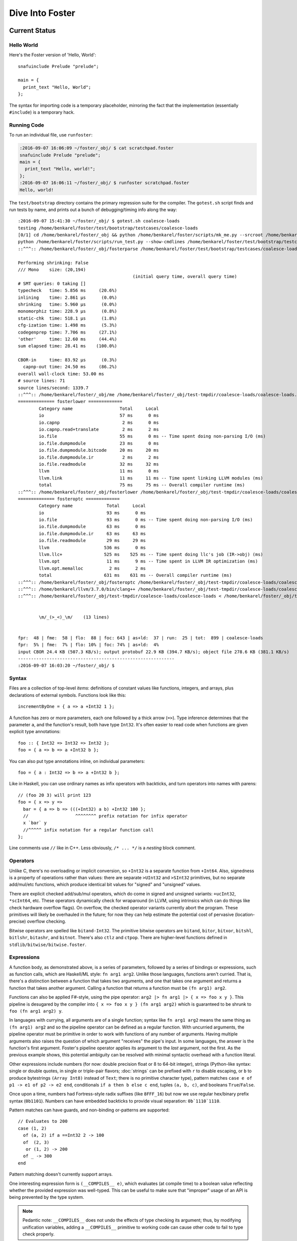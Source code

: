 Dive Into Foster
================

Current Status
--------------

Hello World
~~~~~~~~~~~

Here's the Foster version of 'Hello, World'::

    snafuinclude Prelude "prelude";

    main = {
      print_text "Hello, World";
    };

The syntax for importing code is a temporary placeholder, mirroring the fact
that the implementation (essentially ``#include``) is a temporary hack.

Running Code
~~~~~~~~~~~~

To run an individual file, use ``runfoster``:

.. code-block:: bash

    :2016-09-07 16:06:09 ~/foster/_obj/ $ cat scratchpad.foster
    snafuinclude Prelude "prelude";
    main = {
      print_text "Hello, world!";
    };
    :2016-09-07 16:06:11 ~/foster/_obj/ $ runfoster scratchpad.foster
    Hello, world!


The ``test/bootstrap`` directory contains the primary regression suite for
the compiler. The ``gotest.sh`` script finds and run tests by name, and
prints out a bunch of debugging/timing info along the way::

    :2016-09-07 15:41:30 ~/foster/_obj/ $ gotest.sh coalesce-loads
    testing /home/benkarel/foster/test/bootstrap/testcases/coalesce-loads
    [0/1] cd /home/benkarel/foster/_obj && python /home/benkarel/foster/scripts/mk_me.py --srcroot /home/benkarel/foster --bindir /home/benkarel/foster/_obj --optimize
    python /home/benkarel/foster/scripts/run_test.py --show-cmdlines /home/benkarel/foster/test/bootstrap/testcases/coalesce-loads/coalesce-loads.foster
    ::^^^:: /home/benkarel/foster/_obj/fosterparse /home/benkarel/foster/test/bootstrap/testcases/coalesce-loads/coalesce-loads.foster /home/benkarel/foster/_obj/test-tmpdir/coalesce-loads/coalesce-loads.foster.parsed.cbor -I /home/benkarel/foster/stdlib

    Performing shrinking: False
    /// Mono    size: (20,194)
                                                (initial query time, overall query time)
    # SMT queries: 0 taking []
    typecheck   time: 5.856 ms     (20.6%)
    inlining    time: 2.861 μs      (0.0%)
    shrinking   time: 5.960 μs      (0.0%)
    monomorphiz time: 228.9 μs      (0.8%)
    static-chk  time: 518.1 μs      (1.8%)
    cfg-ization time: 1.498 ms      (5.3%)
    codegenprep time: 7.706 ms     (27.1%)
    'other'     time: 12.60 ms     (44.4%)
    sum elapsed time: 28.41 ms    (100.0%)

    CBOR-in     time: 83.92 μs      (0.3%)
      capnp-out time: 24.50 ms     (86.2%)
    overall wall-clock time: 53.00 ms
    # source lines: 71
    source lines/second: 1339.7
    ::^^^:: /home/benkarel/foster/_obj/me /home/benkarel/foster/_obj/test-tmpdir/coalesce-loads/coalesce-loads.foster.parsed.cbor /home/benkarel/foster/_obj/test-tmpdir/coalesce-loads/coalesce-loads.foster.checked.pb +RTS -smeGCstats.txt -K400M -RTS --interactive
    ============== fosterlower =============
            Category name                  Total     Local
            io                             57 ms      0 ms
            io.capnp                        2 ms      0 ms
            io.capnp.read+translate         2 ms      2 ms
            io.file                        55 ms      0 ms -- Time spent doing non-parsing I/O (ms)
            io.file.dumpmodule             23 ms      0 ms
            io.file.dumpmodule.bitcode     20 ms     20 ms
            io.file.dumpmodule.ir           2 ms      2 ms
            io.file.readmodule             32 ms     32 ms
            llvm                           11 ms      0 ms
            llvm.link                      11 ms     11 ms -- Time spent linking LLVM modules (ms)
            total                          75 ms     75 ms -- Overall compiler runtime (ms)
    ::^^^:: /home/benkarel/foster/_obj/fosterlower /home/benkarel/foster/_obj/test-tmpdir/coalesce-loads/coalesce-loads.foster.checked.pb -o coalesce-loads.foster -outdir /home/benkarel/foster/_obj/test-tmpdir/coalesce-loads -fosterc-time -bitcodelibs /home/benkarel/foster/_obj/_bitcodelibs_ -dump-prelinked
    ============== fosteroptc =============
            Category name             Total     Local
            io                        93 ms      0 ms
            io.file                   93 ms      0 ms -- Time spent doing non-parsing I/O (ms)
            io.file.dumpmodule        63 ms      0 ms
            io.file.dumpmodule.ir     63 ms     63 ms
            io.file.readmodule        29 ms     29 ms
            llvm                     536 ms      0 ms
            llvm.llc+                525 ms    525 ms -- Time spent doing llc's job (IR->obj) (ms)
            llvm.opt                  11 ms      9 ms -- Time spent in LLVM IR optimization (ms)
            llvm.opt.memalloc          2 ms      2 ms
            total                    631 ms    631 ms -- Overall compiler runtime (ms)
    ::^^^:: /home/benkarel/foster/_obj/fosteroptc /home/benkarel/foster/_obj/test-tmpdir/coalesce-loads/coalesce-loads.foster.preopt.bc -fosterc-time -o /home/benkarel/foster/_obj/test-tmpdir/coalesce-loads/coalesce-loads.foster.o -tailcallopt -O0 -dump-preopt -dump-postopt
    ::^^^:: /home/benkarel/llvm/3.7.0/bin/clang++ /home/benkarel/foster/_obj/test-tmpdir/coalesce-loads/coalesce-loads.foster.o /home/benkarel/foster/_obj/_nativelibs_/libfoster_main.o /home/benkarel/foster/_obj/_nativelibs_/libchromium_base.so /home/benkarel/foster/_obj/_nativelibs_/libcoro.a /home/benkarel/foster/_obj/_nativelibs_/libcycle.a -lpthread -lrt -lglib-2.0 -latomic -o /home/benkarel/foster/_obj/test-tmpdir/coalesce-loads/coalesce-loads -Wl,-R,/home/benkarel/foster/_obj/_nativelibs_
    ::^^^:: /home/benkarel/foster/_obj/test-tmpdir/coalesce-loads/coalesce-loads < /home/benkarel/foster/_obj/test-tmpdir/coalesce-loads/_extracted_input.txt > /home/benkarel/foster/_obj/test-tmpdir/coalesce-loads/actual.txt


            \m/_(>_<)_\m/    (13 lines)


    fpr:  48 | fme:  58 | flo:  88 | foc: 643 | as+ld:  37 | run:  25 | tot:  899 | coalesce-loads
    fpr:  5% | fme:  7% | flo: 10% | foc: 74% | as+ld:  4%
    input CBOR 24.4 KB (507.3 KB/s); output protobuf 22.9 KB (394.7 KB/s); object file 278.6 KB (381.1 KB/s)
    ------------------------------------------------------------
    :2016-09-07 16:03:20 ~/foster/_obj/ $


Syntax
~~~~~~

Files are a collection of top-level *items*: definitions of constant values like
functions, integers, and arrays, plus declarations of external symbols.
Functions look like this::

    incrementByOne = { a => a +Int32 1 };

A function has zero or more parameters, each one followed by a thick arrow (``=>``).
Type inference determines that the parameter ``a``, and the function's result,
both have type ``Int32``.
It's often easier to read code when functions are given explicit type annotations::

    foo :: { Int32 => Int32 => Int32 };
    foo = { a => b => a +Int32 b };

You can also put type annotations inline, on individual parameters::

    foo = { a : Int32 => b => a +Int32 b };

Like in Haskell, you can use ordinary names as infix operators with backticks,
and turn operators into names with parens::

    // (foo 20 3) will print 123
    foo = { x => y =>
      bar = { a => b => (((+Int32) a b) +Int32 100 };
      //                  ^^^^^^^^ prefix notation for infix operator
      x `bar` y
      //^^^^^ infix notation for a regular function call
    };

Line comments use ``//`` like in C++.
Less obviously, ``/* ... */`` is a *nesting* block comment.

Operators
~~~~~~~~~

Unlike C, there's no overloading or implicit conversion, so ``+Int32``
is a separate function from ``+Int64``. Also, signedness is a property of
operations rather than values: there are separate
``>UInt32`` and ``>SInt32`` primitives, but no separate add/mul/etc functions,
which produce identical bit values for "signed" and "unsigned" values.

There are explicit checked add/sub/mul operators,
which do come in signed and unsigned variants:
``+ucInt32``, ``*scInt64``, etc.
These operators dynamically check for wraparound (in LLVM, using intrinsics
which can do things like check hardware overflow flags).
On overflow, the checked operator variants currently abort the program.
These primitives will likely be overhauled in the future; for now they can
help estimate the potential cost of pervasive (location-precise) overflow checking.

Bitwise operators are spelled like ``bitand-Int32``. The primitive bitwise operators are
``bitand``, ``bitor``, ``bitxor``, ``bitshl``, ``bitlshr``, ``bitashr``, and ``bitnot``.
There's also ``ctlz`` and ``ctpop``.
There are higher-level functions defined in ``stdlib/bitwise/bitwise.foster``.

Expressions
~~~~~~~~~~~

A function body, as demonstrated above, is a series of parameters,
followed by a series of bindings or expressions, such as function calls,
which are Haskell/ML style: ``fn arg1 arg2``. Unlike those languages,
functions aren't curried. That is, there's a distinction between a function
that takes two arguments, and one that takes one argument and returns a function
that takes another argument. Calling a function that returns a function
must be ``(fn arg1) arg2``.

Functions can also be applied F#-style, using the pipe operator:
``arg2 |> fn arg1 |> { x => foo x y }``.
This pipeline is desugared by the compiler into ``{ x => foo x y } (fn arg1 arg2)``
which is guaranteed to be shrunk to ``foo (fn arg1 arg2) y``.

In languages with currying, all arguments are of a single function;
syntax like ``fn arg1 arg2`` means the same thing as ``(fn arg1) arg2``
and so the pipeline operator can be defined as a regular function.
With uncurried arguments, the pipeline operator must be primitive in
order to work with functions of any number of arguments.
Having multiple arguments also raises the question of which argument
"receives" the pipe's input.
In some languages, the answer is the function's first argument.
Foster's pipeline operator applies its argument to the *last* 
argument, not the first.
As the previous example shows, this potential ambiguity can be resolved with
minimal syntactic overhead with a function literal.

.. todo
  I'm considering whether having two pipe variants for "near"/"far"
  applications might be a worthwhile tradeoff. Potentially with
  ``|>>`` for far and ``|>`` for near, or keep ``|>`` for far and
  use something like ``..`` for near, mirroring/reflecting the
  connection between record field lookup and functional methods.

Other expressions include numbers (for now: double precision float or
8 to 64-bit integer), strings (Python-like syntax: single or double quotes,
in single or triple-pair flavors; :doc:`strings` can be prefixed with ``r`` to
disable escaping, or ``b`` to produce bytestrings ``(Array Int8)`` instead
of ``Text``; there is no primitive character type), pattern matches
``case e of p1 -> e1 of p2 -> e2 end``, conditionals ``if a then b else c end``,
tuples ``(a, b, c)``, and booleans ``True``/``False``.

Once upon a time, numbers had Fortress-style radix suffixes (like ``8FFF_16``)
but now we use regular hex/binary prefix syntax (``0b1101``). Numbers can have
embedded backticks to provide visual separation: ``0b`1110`1110``.

Pattern matches can have guards, and non-binding or-patterns are supported::

    // Evaluates to 200
    case (1, 2)
      of (a, 2) if a ==Int32 2 -> 100
      of  (2, 3)
       or (1, 2) -> 200
      of _ -> 300
    end

Pattern matching doesn't currently support arrays.

One interesting expression form is ``(__COMPILES__ e)``,
which evaluates (at compile time) to a boolean value reflecting whether
the provided expression was well-typed.
This can be useful to make sure that "improper" usage of an API
is being prevented by the type system.

.. note::

  Pedantic note: ``__COMPILES__`` does not undo the effects of type checking
  its argument; thus, by modifying unification variables, adding a
  ``__COMPILES__`` primitive to working code can cause other code to fail
  to type check properly.

Some expressions are represented with primitive functions rather than
dedicated syntax. For example, instead of Python-style ``[1, 2, 3]``
for arrays, we get by with ``prim mach-array-literal 1 2 3``.
It's ugly but it retains flexibility.
Better syntax will likely come in the future, but a big question is:
for what data structures?


Statements
~~~~~~~~~~

Within a function body: bindings or expressions. Bindings of recursive functions
use a ``REC`` marker. Destructuring binds are supported for tuples::

   ex = { p : (Int32, Int32) =>
     let (a, b) = p;
     a +Int32 b
   };

At file scope, we can also define new datatypes::

    type case List (a:Type)
           of $Cons a (List a)
           of $Nil
           ;

The ``$`` marker is required to syntactically identify data constructors
in patterns and data type definitions (but not for e.g. function calls).


Effects and Handlers
~~~~~~~~~~~~~~~~~~~~

Foster includes a system of algebraic effects and handlers.
The design is inspired by much prior work, especially (but not limited to) Koka.

For those with a systems background: effects and handlers are the
linguistic analogue to system calls. They enable a lot of cool stuff!

Typechecking tracks each function's *effects*, which describe the sorts of
actions that might be triggered while executing the function.
As with types, effects can be inferred or written out explicitly.
Syntactically, effects are "attached" to a function's return type.
For example, if ``foo`` is a procedure which takes and returns unit values,
and might have effects ``Eff1`` and ``Eff2``, we'd write its signature like so::

    foo :: { () => () @ (Eff1, Eff2) };

To use higher order functions, we must be able to describe effects abstractly.
For example, when we call the ``listMap`` function, the effect of the call
is precisely the effect of the function we provide. Written out in full,
the ``listMap`` function has a signature like so::

    listMap :: forall (a:Type) (b:Type) (e:Effect)
                  { List a => { a => b @ e } => List b @ e };

We also sometimes want to combine effects. For example, suppose we wanted to
map a list, but also print a message to the console for each element::

    listMapAndLog :: forall (a:Type) (b:Type) (e:Effect)
                  { List a => { a => b @ e } => List b @ (Log|e) };
    listMapAndLog = { list => fn =>
      listMap list { a => log "."; fn a }
    };

The ``(Log|e)`` syntax is called an *open effect*; it just means that calling
``listMapAndLog`` function can perform whatever effect(s) ``fn`` can do,
plus also logging.

A *closed effect* describes a known and finite set of effects.

One subtlety here is that it's often convenient to write a finite list of known
effects in types, but generally what we really mean by that is "at least these
effects", not "exactly these effects". That is, what we usually want is "closed"
syntax but open semantics. Accordingly, the way to actually write a closed effect
is with a trailing closed bar and no variable, like ``(Foo, Bar|)``.
Writing ``(Foo, Bar)`` by itself will be implictly translated to an open effect
``(Foo, Bar|e)`` and the effect variable ``e`` will be implicitly quantified over.


At the value level, we can also declare our own domain-specific effects.
An example to demonstrate the syntax for doing so::

    effect MyEffectType (a:Boxed)
      of $MyEffect      a           => Int32;
      of $MyOtherEffect Int32 Int64 => a;

This allows ``(MyEffectType Foo)`` to be used as an effect, for any boxed type Foo.
It also declares functions to *perform* particular effects.
In this example, the compiler would generate symbols with the following types:

    do_MyEffect      :: forall (a:Boxed) { a              => Int32 @(MyEffectType a) };
    do_MyOtherEffect :: forall (a:Boxed) { Int32 => Int64 => a     @(MyEffectType a) };

Handlers allow us to give specific behavior to a user-defined effect.
An example of the syntax is::

    handle some-effectful-expression !
      of $MyEffect x -> resume 0
      of $MyOtherEffect x y -> resume (generate-an-a !)

      as { fin => ... }
    end

Within the right-hand-side of each "arm" of the handler,
the compiler defines a function called ``resume`` which takes
a value of the effect constructor's return type. Calling the ``resume``
function transfers control back to call that was performing the effect.
A handler doesn't have to call ``resume``; for example, if we wanted to give
our effect exception-like semantics, we would not resume the code that threw
the exception. The ``resume`` function is a *tiny* bit magical: it can be stored
in the heap, but it can be called at most once. (The current implementation simply
halts the program; in the future we might have it raise a different effect in turn.)

One other subtlety: The ``resume`` function re-executes the target code with the
same effect handler in place. This is a convenient default, but for more advanced
uses of effect, such as for doing user-level scheduling, we sometimes want to
execute the target code in the presence of a different handler. To do this,
the compiler also silently defines a symbol called ``resume_bare``.

The ``as`` clause is optional; it allows a transformation to be applied to the
return value of the handled code. The difference between ``handle e |> xform of ... end``
and ``handle e ... as xform end`` is that the former runs the ``xform`` function
"under" the handler, and the latter runs it "outside" of the handler. Either way,
the ``xform`` function only applies to the value returned by the handled expression,
not the return value of the handler arms (should they choose to not call ``resume``).

Built atop the effect system, we support Lua-style coroutines as a library.

Others have used algebraic effects and handlers to tackle parsing, concurrency,
exceptions, ambient/implicit variables, and generators. These use cases could
all be handled by Foster's primitives.

One example which Foster cannot directly encode is nondeterministic choice, which
is usually implemented by having the effect handler call the ``resume`` function
multiple times. This is an intentional tradeoff: sacrificing some generality for
a faster implementation and a simpler mental model.


Interrupts
~~~~~~~~~~

The Foster compiler has a flag (``--optc-arg=-foster-insert-timer-checks``)
to insert flag checks, ensuring that a finite number
of instructions are executed between flag checks. A timer thread in the
runtime sets the flag every 16ms. Eventually, these timer interrupts should
cause a coroutine yield, which will enable (nested) scheduling. For now,
the runtime just prints a message whenever the flag trips.


Types
~~~~~

Polymorphism
************

Functions can be given polymorphic type annotations::

   foo :: forall (t:Type) { Array t => Int32 };
   foo = { a => arrayLength32 a };

Individual functions can also be made polymorphic without a separate type
annotation::

   foo = { forall t:Type, a : Array t => arrayLength32 a };

Unlike many languages, Foster uses a kind system to differentiate
between values which are guaranteed to be represented as a pointer,
and values which may or may not be pointer-sized.
The former have kind ``Boxed``, the latter have kind ``Type``.
The primary restriction is that when passing around polymorphic functions
in a higher-order way (that is, when using higher-rank polymorphism),
they must abstract over ``Boxed`` types, since we can provide only
a single compiled implementation and we can't control what type the
caller provides when instantiating the polymorphic function.

This restriction could be lifted by using intensional polymorphism.
I'm undecided on whether it's better to accept the restriction that
reflects an implementation constraint, or extend the implementation
(and add some complexity, and add a different sort of constraint,
in the form of limiting separate compilation)
to lift the constraint. The main issue where this comes up is
in monadic-style encodings, where it's kinda painful to be restricted
to only defining monads over boxed types.

Effects
*******

We have (some) support for Koka-style effects. In this example, we verify
that passing a function which has the Net and Console effects cannot be
passed if the caller allows only the Console effect, but is allowed if
the caller allows Console and Net::

    expect_i1 False;
    print_i1 (__COMPILES__ {
            chk : { { () @(Console)     } => () } =>
            f1  :   { () @(Net,Console) }         =>
            chk f1;
          });

    expect_i1 True;
    print_i1 (__COMPILES__ {
            chk : { { () @(Console,Net) } => () } =>
            f2 :    { () @(Net,Console) }         =>
            chk f2;
          });

However, the standard library does not yet make use of effect types.
At the moment, they're only used for coroutines, to track what type
the coroutine is going to yield. Any function called by a coroutine
is allowed to yield a value (that's what it means to support stackful
coroutines).

Refinements
***********

Unlike most languages, we support refinement types, which are statically
checked using an SMT solver.

Here's a silly example, which shows that we can require the caller pass
only arrays of length 3::

    arrayLenInp3 :: { % aa3 : Array Int32 : prim_arrayLength aa3 ==Int64 3 => Int32 };
    arrayLenInp3 = { a3 => 0 };

    la = prim mach-array-literal 1 2 (opaquely_i32 3);
    la2 = prim mach-array-literal 1 (opaquely_i32 3);

    expect_i1 True;
    print_i1 (__COMPILES__ arrayLenInp3 la);

    expect_i1 False;
    print_i1 (__COMPILES__ arrayLenInp3 la2);

Another silly example, demonstrating the connection between type annotations
and the variables affected by the annotation::

    expgt2 :: { % zz : Int32 : zz >UInt32 2 => Int32 };
    expgt2 = { yy =>
      prim assert-invariants (yy >=UInt32 1);
      0
    };

Note that the SMT solver performed the following chain of reasoning:
``zz = yy``, and ``zz > 2``, therefore ``yy >= 1`` is true.

A less-silly example is in the Foster implementation of ``siphash``,
which uses the ``subscript-static`` primitive to perform array indexing
safely without runtime bounds checking.

C2Foster
--------

One bit of developing-but-cool infrastructure is a program to translate
C code into Foster code. ``csmith-minimal.sh`` generates random C programs
(in a restricted subset of C), which ``c2foster`` then translates into
Foster code.

For example, given the following C code::

    #include <stdio.h>

    int foo(int x) { return x; }
    int main() {
      printf("%d\n", foo(3 << 3));
    }

we automatically produce the following Foster code::

    snafuinclude C2F "c2f";
    foo = { x : Int32 => x };

    main = { print_i32 (foo (bitshl-Int32 3 3)) };


Implementation
--------------

Interpretation
~~~~~~~~~~~~~~

There is a small-step interpreter, available via the ``--interpret`` flag.
It's mainly intended as a reference semantics, not a day-to-day REPL or
anything like that. It's likely somewhat bitrotted at this point.

Compilation
~~~~~~~~~~~

The Foster middle-end does some high-level optimizations like contification
and inlining. The LLVM backend then does further work.

The following small Foster program::

    main = {
      REC loop = { x =>
        case x
          of 0 -> x
          of _ -> loop (x -Int32 1)
        end
      };
      print_i32 (loop (opaquely_i32 3));
    };


produces the following lightly-optimized LLVM IR, in which the local function
has become a set of local basic blocks::

    define void @foster__main() #2 gc "fostergc" {
    entry:
      %".x!580" = call i32 @opaquely_i32(i32 3)                   ; #uses = 1	; i32
      br label %contified_postalloca.L591

    contified_postalloca.L591:                        ; preds = %case_arm.L594, %entry
      %"scrut.occ!615" = phi i32 [ %".x!580", %entry ], [ %".x!578", %case_arm.L594 ] ; #uses = 3	; i32
      %cond = icmp eq i32 %"scrut.occ!615", 0                     ; #uses = 1	; i1
      br i1 %cond, label %case_arm.L593, label %case_arm.L594

    case_arm.L594:                                    ; preds = %contified_postalloca.L591
      %".x!578" = sub i32 %"scrut.occ!615", 1                     ; #uses = 1	; i32
      br label %contified_postalloca.L591

    case_arm.L593:                                    ; preds = %contified_postalloca.L591
      call void @print_i32(i32 %"scrut.occ!615"), !willnotgc !4
      ret void
    }

which gets translated to this assembly code (use the ``--asm`` flag)::

    foster__main:                           # @foster__main
    # BB#0:                                 # %entry
            pushl	%ebp
            movl	%esp, %ebp
            subl	$24, %esp
            movl	$3, %eax
            movl	$3, (%esp)
            movl	%eax, -4(%ebp)          # 4-byte Spill
            calll	opaquely_i32
            movl	%eax, -8(%ebp)          # 4-byte Spill
    .LBB14_1:                               # %contified_postalloca.L591
                                            # =>This Inner Loop Header: Depth=1
            movl	-8(%ebp), %eax          # 4-byte Reload
            cmpl	$0, %eax
            movl	%eax, -12(%ebp)         # 4-byte Spill
            je	.LBB14_3
    # BB#2:                                 # %case_arm.L594
                                            #   in Loop: Header=BB14_1 Depth=1
            movl	-12(%ebp), %eax         # 4-byte Reload
            subl	$1, %eax
            movl	%eax, -8(%ebp)          # 4-byte Spill
            jmp	.LBB14_1
    .LBB14_3:                               # %case_arm.L593
            movl	-12(%ebp), %eax         # 4-byte Reload
            movl	%eax, (%esp)
            calll	print_i32
            addl	$24, %esp
            popl	%ebp
            retl

LLVM did some strange register scheduling in this case, spilling and restoring
``%eax`` across the loop boundary. If we enable
``-O2`` level optimization, using the ``--backend-optimize`` flag to
``runfoster``, LLVM simply eliminates the loop.

Optimizations
~~~~~~~~~~~~~

One interesting backend optimization: we turn (the LLVM equivalent of C)
code like::

       (((T)buf[0]) << (0 * sizeof(buf[0])))
     | (((T)buf[1]) << (1 * sizeof(buf[0])))
     | (((T)buf[2]) << (2 * sizeof(buf[0])))
     | (((T)buf[3]) << (3 * sizeof(buf[0])))

into::

      ((T*)buf)[0]

(on little-endian architectures, of course.)

Benchmarking Infrastructure
~~~~~~~~~~~~~~~~~~~~~~~~~~~

* TODO cover ``bench-all.py``, ``bench-diff.py``, and ``bench-ize.py``.

    bench-ize.py data/2013-08-09@11.46.53/all_timings.json --overview
    bench-ize.py data/2013-08-09@11.46.53/all_timings.json --test fannkuchredux
    open bench-ized.html

Standard Library
~~~~~~~~~~~~~~~~

A few random bits and pieces:

* Bignum library, ported from libtommath (partial)
* sha256, siphash, xorshift ported from reference C implementations
* Finger trees, maps, sets, and sequences, ported from Haskell
* Various purely functional data structures, ported from Okasaki
* A few benchmarks ported from the Language Shootout Benchmarking Game.
* A partial implementation of a TCP stack, in test/speed/foster-posix/foster-net
* A port of a UTF-8 decoder, which uses a dash of refinement types,
  in test/speed/micro/utf8-decode

Unimplemented Bits
------------------

* Mutability tracking for arrays
* Control over aliasing
* (Possibly) regions for Ref cells and/or other datatypes
* Full story on boxed vs unboxed types
* Module system
* Non-trivial use of effects
* Any form of JIT compilation

Vision
------

* ML-style type safety provides a solid foundation for a reasonable language.
* For reasons of both maintainability and security, we'd also like to
  track and restrict the effects of executing a given piece of code,
  thus effect typing.
* Given effect typing, something like extensible effects provides a unified
  mechanism for language-based interpositioning.
* Coroutines serve as a behind-the-scenes implementation mechanism for
  extensible effects, and also for an independent, hugely useful,
  in-front-of-the-scenes language mechanism.

